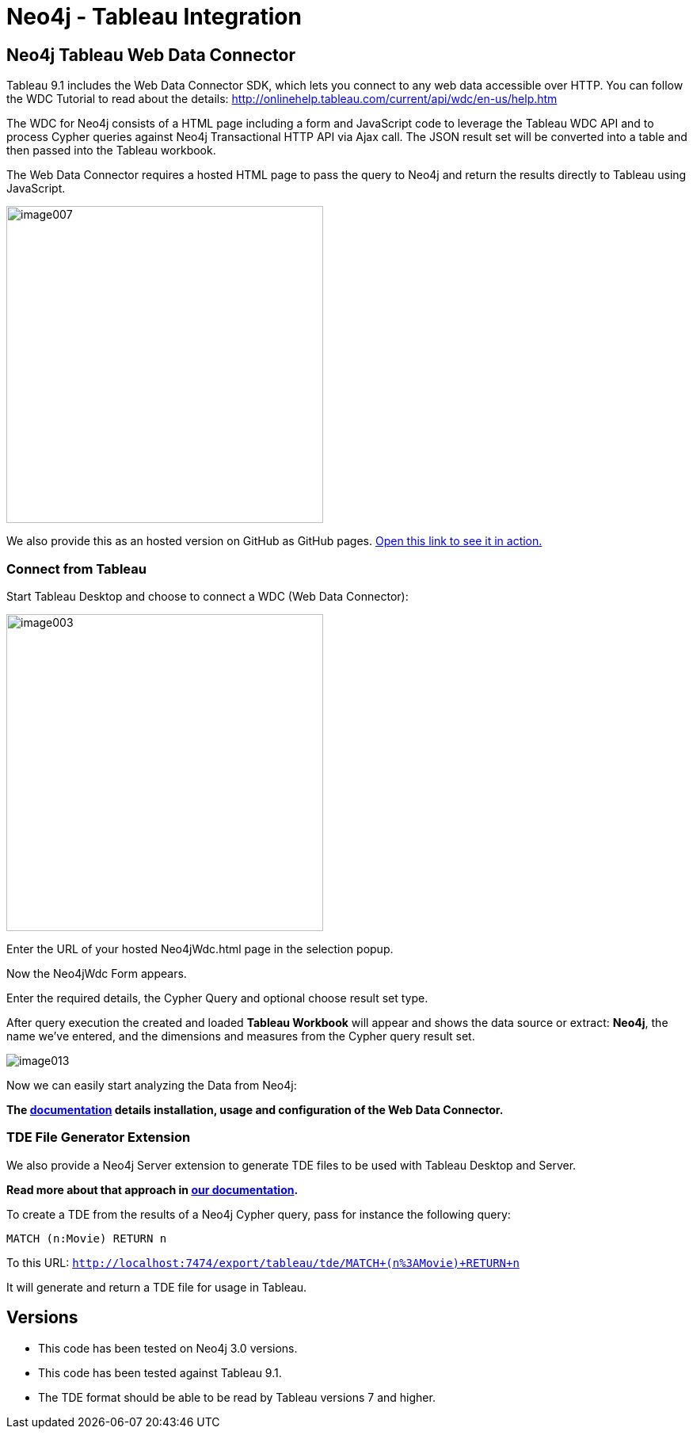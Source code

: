 = Neo4j - Tableau Integration

== Neo4j Tableau Web Data Connector

Tableau 9.1 includes the Web Data Connector SDK, which lets you connect to any web data accessible over HTTP. You can follow the WDC Tutorial to read about the details: http://onlinehelp.tableau.com/current/api/wdc/en-us/help.htm

The WDC for Neo4j consists of a HTML page including a form and JavaScript code to leverage the Tableau WDC API and to process Cypher queries against Neo4j Transactional HTTP API via Ajax call. 
The JSON result set will be converted into a table and then passed into the Tableau workbook. 

The Web Data Connector requires a hosted HTML page to pass the query to Neo4j and return the results directly to Tableau using JavaScript.

image::documentation/img/image007.png[width=400]

We also provide this as an hosted version on GitHub as GitHub pages. 
http://neo4j-contrib.github.io/neo4j-tableau/website/Neo4jWdc.html[Open this link to see it in action.]

=== Connect from Tableau

Start Tableau Desktop and choose to connect a WDC (Web Data Connector):

image::documentation/img/image003.png[width=400]

Enter the URL of your hosted Neo4jWdc.html page in the selection popup.

Now the Neo4jWdc Form appears.

Enter the required details, the Cypher Query and optional choose result set type.

After query execution the created and loaded *Tableau Workbook* will appear and shows the data source or extract: *Neo4j*, the name we’ve entered, and the dimensions and measures from the Cypher query result set.

image::documentation/img/image013.png[]

Now we can easily start analyzing the Data from Neo4j:

*The link:./documentation/neo4j-tableau-web-data-connector.adoc[documentation] details installation, usage and configuration of the Web Data Connector.*

=== TDE File Generator Extension

We also provide a Neo4j Server extension to generate TDE files to be used with Tableau Desktop and Server.

*Read more about that approach in link:./documentation/tde-file-generation.adoc[our documentation].*

To create a TDE from the results of a Neo4j Cypher query, pass for instance the following query:

[source,cypher]
----
MATCH (n:Movie) RETURN n
----

To this URL: `http://localhost:7474/export/tableau/tde/MATCH+(n%3AMovie)+RETURN+n`

It will generate and return a TDE file for usage in Tableau.

== Versions

* This code has been tested on Neo4j 3.0 versions. 
* This code has been tested against Tableau 9.1.
* The TDE format should be able to be read by Tableau versions 7 and higher.
